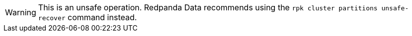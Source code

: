 :page-layout: api-partial

WARNING: This is an unsafe operation. Redpanda Data recommends using the `rpk cluster partitions unsafe-recover` command instead.